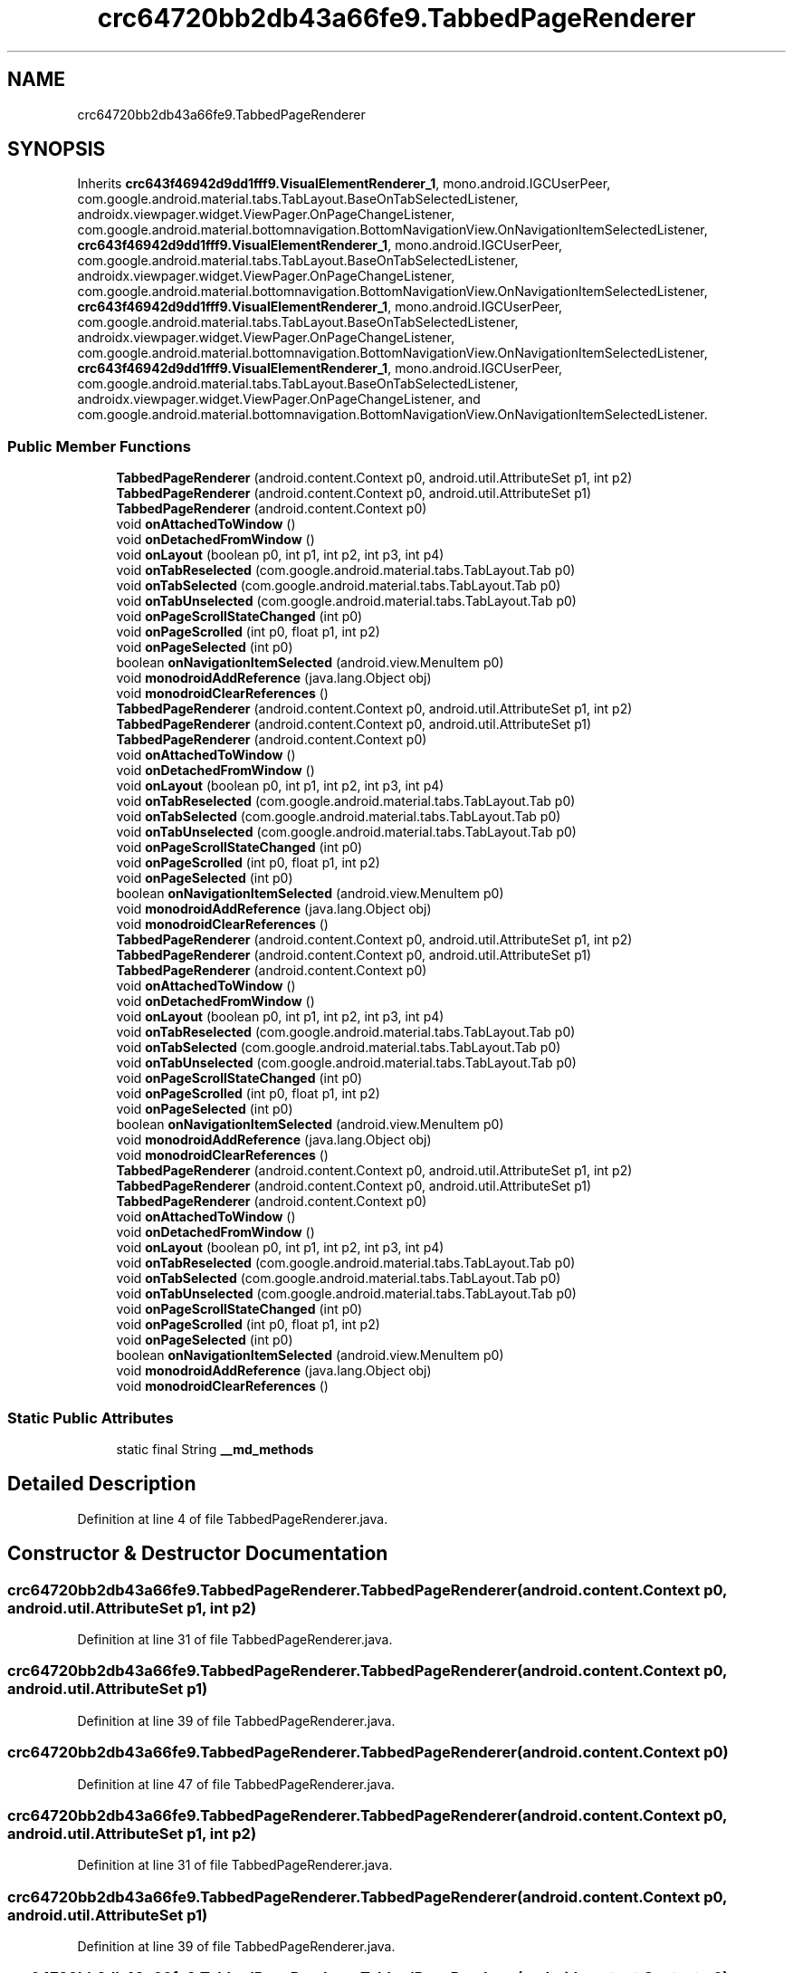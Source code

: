 .TH "crc64720bb2db43a66fe9.TabbedPageRenderer" 3 "Thu Apr 29 2021" "Version 1.0" "Green Quake" \" -*- nroff -*-
.ad l
.nh
.SH NAME
crc64720bb2db43a66fe9.TabbedPageRenderer
.SH SYNOPSIS
.br
.PP
.PP
Inherits \fBcrc643f46942d9dd1fff9\&.VisualElementRenderer_1\fP, mono\&.android\&.IGCUserPeer, com\&.google\&.android\&.material\&.tabs\&.TabLayout\&.BaseOnTabSelectedListener, androidx\&.viewpager\&.widget\&.ViewPager\&.OnPageChangeListener, com\&.google\&.android\&.material\&.bottomnavigation\&.BottomNavigationView\&.OnNavigationItemSelectedListener, \fBcrc643f46942d9dd1fff9\&.VisualElementRenderer_1\fP, mono\&.android\&.IGCUserPeer, com\&.google\&.android\&.material\&.tabs\&.TabLayout\&.BaseOnTabSelectedListener, androidx\&.viewpager\&.widget\&.ViewPager\&.OnPageChangeListener, com\&.google\&.android\&.material\&.bottomnavigation\&.BottomNavigationView\&.OnNavigationItemSelectedListener, \fBcrc643f46942d9dd1fff9\&.VisualElementRenderer_1\fP, mono\&.android\&.IGCUserPeer, com\&.google\&.android\&.material\&.tabs\&.TabLayout\&.BaseOnTabSelectedListener, androidx\&.viewpager\&.widget\&.ViewPager\&.OnPageChangeListener, com\&.google\&.android\&.material\&.bottomnavigation\&.BottomNavigationView\&.OnNavigationItemSelectedListener, \fBcrc643f46942d9dd1fff9\&.VisualElementRenderer_1\fP, mono\&.android\&.IGCUserPeer, com\&.google\&.android\&.material\&.tabs\&.TabLayout\&.BaseOnTabSelectedListener, androidx\&.viewpager\&.widget\&.ViewPager\&.OnPageChangeListener, and com\&.google\&.android\&.material\&.bottomnavigation\&.BottomNavigationView\&.OnNavigationItemSelectedListener\&.
.SS "Public Member Functions"

.in +1c
.ti -1c
.RI "\fBTabbedPageRenderer\fP (android\&.content\&.Context p0, android\&.util\&.AttributeSet p1, int p2)"
.br
.ti -1c
.RI "\fBTabbedPageRenderer\fP (android\&.content\&.Context p0, android\&.util\&.AttributeSet p1)"
.br
.ti -1c
.RI "\fBTabbedPageRenderer\fP (android\&.content\&.Context p0)"
.br
.ti -1c
.RI "void \fBonAttachedToWindow\fP ()"
.br
.ti -1c
.RI "void \fBonDetachedFromWindow\fP ()"
.br
.ti -1c
.RI "void \fBonLayout\fP (boolean p0, int p1, int p2, int p3, int p4)"
.br
.ti -1c
.RI "void \fBonTabReselected\fP (com\&.google\&.android\&.material\&.tabs\&.TabLayout\&.Tab p0)"
.br
.ti -1c
.RI "void \fBonTabSelected\fP (com\&.google\&.android\&.material\&.tabs\&.TabLayout\&.Tab p0)"
.br
.ti -1c
.RI "void \fBonTabUnselected\fP (com\&.google\&.android\&.material\&.tabs\&.TabLayout\&.Tab p0)"
.br
.ti -1c
.RI "void \fBonPageScrollStateChanged\fP (int p0)"
.br
.ti -1c
.RI "void \fBonPageScrolled\fP (int p0, float p1, int p2)"
.br
.ti -1c
.RI "void \fBonPageSelected\fP (int p0)"
.br
.ti -1c
.RI "boolean \fBonNavigationItemSelected\fP (android\&.view\&.MenuItem p0)"
.br
.ti -1c
.RI "void \fBmonodroidAddReference\fP (java\&.lang\&.Object obj)"
.br
.ti -1c
.RI "void \fBmonodroidClearReferences\fP ()"
.br
.ti -1c
.RI "\fBTabbedPageRenderer\fP (android\&.content\&.Context p0, android\&.util\&.AttributeSet p1, int p2)"
.br
.ti -1c
.RI "\fBTabbedPageRenderer\fP (android\&.content\&.Context p0, android\&.util\&.AttributeSet p1)"
.br
.ti -1c
.RI "\fBTabbedPageRenderer\fP (android\&.content\&.Context p0)"
.br
.ti -1c
.RI "void \fBonAttachedToWindow\fP ()"
.br
.ti -1c
.RI "void \fBonDetachedFromWindow\fP ()"
.br
.ti -1c
.RI "void \fBonLayout\fP (boolean p0, int p1, int p2, int p3, int p4)"
.br
.ti -1c
.RI "void \fBonTabReselected\fP (com\&.google\&.android\&.material\&.tabs\&.TabLayout\&.Tab p0)"
.br
.ti -1c
.RI "void \fBonTabSelected\fP (com\&.google\&.android\&.material\&.tabs\&.TabLayout\&.Tab p0)"
.br
.ti -1c
.RI "void \fBonTabUnselected\fP (com\&.google\&.android\&.material\&.tabs\&.TabLayout\&.Tab p0)"
.br
.ti -1c
.RI "void \fBonPageScrollStateChanged\fP (int p0)"
.br
.ti -1c
.RI "void \fBonPageScrolled\fP (int p0, float p1, int p2)"
.br
.ti -1c
.RI "void \fBonPageSelected\fP (int p0)"
.br
.ti -1c
.RI "boolean \fBonNavigationItemSelected\fP (android\&.view\&.MenuItem p0)"
.br
.ti -1c
.RI "void \fBmonodroidAddReference\fP (java\&.lang\&.Object obj)"
.br
.ti -1c
.RI "void \fBmonodroidClearReferences\fP ()"
.br
.ti -1c
.RI "\fBTabbedPageRenderer\fP (android\&.content\&.Context p0, android\&.util\&.AttributeSet p1, int p2)"
.br
.ti -1c
.RI "\fBTabbedPageRenderer\fP (android\&.content\&.Context p0, android\&.util\&.AttributeSet p1)"
.br
.ti -1c
.RI "\fBTabbedPageRenderer\fP (android\&.content\&.Context p0)"
.br
.ti -1c
.RI "void \fBonAttachedToWindow\fP ()"
.br
.ti -1c
.RI "void \fBonDetachedFromWindow\fP ()"
.br
.ti -1c
.RI "void \fBonLayout\fP (boolean p0, int p1, int p2, int p3, int p4)"
.br
.ti -1c
.RI "void \fBonTabReselected\fP (com\&.google\&.android\&.material\&.tabs\&.TabLayout\&.Tab p0)"
.br
.ti -1c
.RI "void \fBonTabSelected\fP (com\&.google\&.android\&.material\&.tabs\&.TabLayout\&.Tab p0)"
.br
.ti -1c
.RI "void \fBonTabUnselected\fP (com\&.google\&.android\&.material\&.tabs\&.TabLayout\&.Tab p0)"
.br
.ti -1c
.RI "void \fBonPageScrollStateChanged\fP (int p0)"
.br
.ti -1c
.RI "void \fBonPageScrolled\fP (int p0, float p1, int p2)"
.br
.ti -1c
.RI "void \fBonPageSelected\fP (int p0)"
.br
.ti -1c
.RI "boolean \fBonNavigationItemSelected\fP (android\&.view\&.MenuItem p0)"
.br
.ti -1c
.RI "void \fBmonodroidAddReference\fP (java\&.lang\&.Object obj)"
.br
.ti -1c
.RI "void \fBmonodroidClearReferences\fP ()"
.br
.ti -1c
.RI "\fBTabbedPageRenderer\fP (android\&.content\&.Context p0, android\&.util\&.AttributeSet p1, int p2)"
.br
.ti -1c
.RI "\fBTabbedPageRenderer\fP (android\&.content\&.Context p0, android\&.util\&.AttributeSet p1)"
.br
.ti -1c
.RI "\fBTabbedPageRenderer\fP (android\&.content\&.Context p0)"
.br
.ti -1c
.RI "void \fBonAttachedToWindow\fP ()"
.br
.ti -1c
.RI "void \fBonDetachedFromWindow\fP ()"
.br
.ti -1c
.RI "void \fBonLayout\fP (boolean p0, int p1, int p2, int p3, int p4)"
.br
.ti -1c
.RI "void \fBonTabReselected\fP (com\&.google\&.android\&.material\&.tabs\&.TabLayout\&.Tab p0)"
.br
.ti -1c
.RI "void \fBonTabSelected\fP (com\&.google\&.android\&.material\&.tabs\&.TabLayout\&.Tab p0)"
.br
.ti -1c
.RI "void \fBonTabUnselected\fP (com\&.google\&.android\&.material\&.tabs\&.TabLayout\&.Tab p0)"
.br
.ti -1c
.RI "void \fBonPageScrollStateChanged\fP (int p0)"
.br
.ti -1c
.RI "void \fBonPageScrolled\fP (int p0, float p1, int p2)"
.br
.ti -1c
.RI "void \fBonPageSelected\fP (int p0)"
.br
.ti -1c
.RI "boolean \fBonNavigationItemSelected\fP (android\&.view\&.MenuItem p0)"
.br
.ti -1c
.RI "void \fBmonodroidAddReference\fP (java\&.lang\&.Object obj)"
.br
.ti -1c
.RI "void \fBmonodroidClearReferences\fP ()"
.br
.in -1c
.SS "Static Public Attributes"

.in +1c
.ti -1c
.RI "static final String \fB__md_methods\fP"
.br
.in -1c
.SH "Detailed Description"
.PP 
Definition at line 4 of file TabbedPageRenderer\&.java\&.
.SH "Constructor & Destructor Documentation"
.PP 
.SS "crc64720bb2db43a66fe9\&.TabbedPageRenderer\&.TabbedPageRenderer (android\&.content\&.Context p0, android\&.util\&.AttributeSet p1, int p2)"

.PP
Definition at line 31 of file TabbedPageRenderer\&.java\&.
.SS "crc64720bb2db43a66fe9\&.TabbedPageRenderer\&.TabbedPageRenderer (android\&.content\&.Context p0, android\&.util\&.AttributeSet p1)"

.PP
Definition at line 39 of file TabbedPageRenderer\&.java\&.
.SS "crc64720bb2db43a66fe9\&.TabbedPageRenderer\&.TabbedPageRenderer (android\&.content\&.Context p0)"

.PP
Definition at line 47 of file TabbedPageRenderer\&.java\&.
.SS "crc64720bb2db43a66fe9\&.TabbedPageRenderer\&.TabbedPageRenderer (android\&.content\&.Context p0, android\&.util\&.AttributeSet p1, int p2)"

.PP
Definition at line 31 of file TabbedPageRenderer\&.java\&.
.SS "crc64720bb2db43a66fe9\&.TabbedPageRenderer\&.TabbedPageRenderer (android\&.content\&.Context p0, android\&.util\&.AttributeSet p1)"

.PP
Definition at line 39 of file TabbedPageRenderer\&.java\&.
.SS "crc64720bb2db43a66fe9\&.TabbedPageRenderer\&.TabbedPageRenderer (android\&.content\&.Context p0)"

.PP
Definition at line 47 of file TabbedPageRenderer\&.java\&.
.SS "crc64720bb2db43a66fe9\&.TabbedPageRenderer\&.TabbedPageRenderer (android\&.content\&.Context p0, android\&.util\&.AttributeSet p1, int p2)"

.PP
Definition at line 31 of file TabbedPageRenderer\&.java\&.
.SS "crc64720bb2db43a66fe9\&.TabbedPageRenderer\&.TabbedPageRenderer (android\&.content\&.Context p0, android\&.util\&.AttributeSet p1)"

.PP
Definition at line 39 of file TabbedPageRenderer\&.java\&.
.SS "crc64720bb2db43a66fe9\&.TabbedPageRenderer\&.TabbedPageRenderer (android\&.content\&.Context p0)"

.PP
Definition at line 47 of file TabbedPageRenderer\&.java\&.
.SS "crc64720bb2db43a66fe9\&.TabbedPageRenderer\&.TabbedPageRenderer (android\&.content\&.Context p0, android\&.util\&.AttributeSet p1, int p2)"

.PP
Definition at line 31 of file TabbedPageRenderer\&.java\&.
.SS "crc64720bb2db43a66fe9\&.TabbedPageRenderer\&.TabbedPageRenderer (android\&.content\&.Context p0, android\&.util\&.AttributeSet p1)"

.PP
Definition at line 39 of file TabbedPageRenderer\&.java\&.
.SS "crc64720bb2db43a66fe9\&.TabbedPageRenderer\&.TabbedPageRenderer (android\&.content\&.Context p0)"

.PP
Definition at line 47 of file TabbedPageRenderer\&.java\&.
.SH "Member Function Documentation"
.PP 
.SS "void crc64720bb2db43a66fe9\&.TabbedPageRenderer\&.monodroidAddReference (java\&.lang\&.Object obj)"

.PP
Reimplemented from \fBcrc643f46942d9dd1fff9\&.VisualElementRenderer_1\fP\&.
.PP
Definition at line 135 of file TabbedPageRenderer\&.java\&.
.SS "void crc64720bb2db43a66fe9\&.TabbedPageRenderer\&.monodroidAddReference (java\&.lang\&.Object obj)"

.PP
Reimplemented from \fBcrc643f46942d9dd1fff9\&.VisualElementRenderer_1\fP\&.
.PP
Definition at line 135 of file TabbedPageRenderer\&.java\&.
.SS "void crc64720bb2db43a66fe9\&.TabbedPageRenderer\&.monodroidAddReference (java\&.lang\&.Object obj)"

.PP
Reimplemented from \fBcrc643f46942d9dd1fff9\&.VisualElementRenderer_1\fP\&.
.PP
Definition at line 135 of file TabbedPageRenderer\&.java\&.
.SS "void crc64720bb2db43a66fe9\&.TabbedPageRenderer\&.monodroidAddReference (java\&.lang\&.Object obj)"

.PP
Reimplemented from \fBcrc643f46942d9dd1fff9\&.VisualElementRenderer_1\fP\&.
.PP
Definition at line 135 of file TabbedPageRenderer\&.java\&.
.SS "void crc64720bb2db43a66fe9\&.TabbedPageRenderer\&.monodroidClearReferences ()"

.PP
Reimplemented from \fBcrc643f46942d9dd1fff9\&.VisualElementRenderer_1\fP\&.
.PP
Definition at line 142 of file TabbedPageRenderer\&.java\&.
.SS "void crc64720bb2db43a66fe9\&.TabbedPageRenderer\&.monodroidClearReferences ()"

.PP
Reimplemented from \fBcrc643f46942d9dd1fff9\&.VisualElementRenderer_1\fP\&.
.PP
Definition at line 142 of file TabbedPageRenderer\&.java\&.
.SS "void crc64720bb2db43a66fe9\&.TabbedPageRenderer\&.monodroidClearReferences ()"

.PP
Reimplemented from \fBcrc643f46942d9dd1fff9\&.VisualElementRenderer_1\fP\&.
.PP
Definition at line 142 of file TabbedPageRenderer\&.java\&.
.SS "void crc64720bb2db43a66fe9\&.TabbedPageRenderer\&.monodroidClearReferences ()"

.PP
Reimplemented from \fBcrc643f46942d9dd1fff9\&.VisualElementRenderer_1\fP\&.
.PP
Definition at line 142 of file TabbedPageRenderer\&.java\&.
.SS "void crc64720bb2db43a66fe9\&.TabbedPageRenderer\&.onAttachedToWindow ()"

.PP
Definition at line 55 of file TabbedPageRenderer\&.java\&.
.SS "void crc64720bb2db43a66fe9\&.TabbedPageRenderer\&.onAttachedToWindow ()"

.PP
Definition at line 55 of file TabbedPageRenderer\&.java\&.
.SS "void crc64720bb2db43a66fe9\&.TabbedPageRenderer\&.onAttachedToWindow ()"

.PP
Definition at line 55 of file TabbedPageRenderer\&.java\&.
.SS "void crc64720bb2db43a66fe9\&.TabbedPageRenderer\&.onAttachedToWindow ()"

.PP
Definition at line 55 of file TabbedPageRenderer\&.java\&.
.SS "void crc64720bb2db43a66fe9\&.TabbedPageRenderer\&.onDetachedFromWindow ()"

.PP
Definition at line 63 of file TabbedPageRenderer\&.java\&.
.SS "void crc64720bb2db43a66fe9\&.TabbedPageRenderer\&.onDetachedFromWindow ()"

.PP
Definition at line 63 of file TabbedPageRenderer\&.java\&.
.SS "void crc64720bb2db43a66fe9\&.TabbedPageRenderer\&.onDetachedFromWindow ()"

.PP
Definition at line 63 of file TabbedPageRenderer\&.java\&.
.SS "void crc64720bb2db43a66fe9\&.TabbedPageRenderer\&.onDetachedFromWindow ()"

.PP
Definition at line 63 of file TabbedPageRenderer\&.java\&.
.SS "void crc64720bb2db43a66fe9\&.TabbedPageRenderer\&.onLayout (boolean p0, int p1, int p2, int p3, int p4)"

.PP
Reimplemented from \fBcrc643f46942d9dd1fff9\&.VisualElementRenderer_1\fP\&.
.PP
Definition at line 71 of file TabbedPageRenderer\&.java\&.
.SS "void crc64720bb2db43a66fe9\&.TabbedPageRenderer\&.onLayout (boolean p0, int p1, int p2, int p3, int p4)"

.PP
Reimplemented from \fBcrc643f46942d9dd1fff9\&.VisualElementRenderer_1\fP\&.
.PP
Definition at line 71 of file TabbedPageRenderer\&.java\&.
.SS "void crc64720bb2db43a66fe9\&.TabbedPageRenderer\&.onLayout (boolean p0, int p1, int p2, int p3, int p4)"

.PP
Reimplemented from \fBcrc643f46942d9dd1fff9\&.VisualElementRenderer_1\fP\&.
.PP
Definition at line 71 of file TabbedPageRenderer\&.java\&.
.SS "void crc64720bb2db43a66fe9\&.TabbedPageRenderer\&.onLayout (boolean p0, int p1, int p2, int p3, int p4)"

.PP
Reimplemented from \fBcrc643f46942d9dd1fff9\&.VisualElementRenderer_1\fP\&.
.PP
Definition at line 71 of file TabbedPageRenderer\&.java\&.
.SS "boolean crc64720bb2db43a66fe9\&.TabbedPageRenderer\&.onNavigationItemSelected (android\&.view\&.MenuItem p0)"

.PP
Definition at line 127 of file TabbedPageRenderer\&.java\&.
.SS "boolean crc64720bb2db43a66fe9\&.TabbedPageRenderer\&.onNavigationItemSelected (android\&.view\&.MenuItem p0)"

.PP
Definition at line 127 of file TabbedPageRenderer\&.java\&.
.SS "boolean crc64720bb2db43a66fe9\&.TabbedPageRenderer\&.onNavigationItemSelected (android\&.view\&.MenuItem p0)"

.PP
Definition at line 127 of file TabbedPageRenderer\&.java\&.
.SS "boolean crc64720bb2db43a66fe9\&.TabbedPageRenderer\&.onNavigationItemSelected (android\&.view\&.MenuItem p0)"

.PP
Definition at line 127 of file TabbedPageRenderer\&.java\&.
.SS "void crc64720bb2db43a66fe9\&.TabbedPageRenderer\&.onPageScrolled (int p0, float p1, int p2)"

.PP
Definition at line 111 of file TabbedPageRenderer\&.java\&.
.SS "void crc64720bb2db43a66fe9\&.TabbedPageRenderer\&.onPageScrolled (int p0, float p1, int p2)"

.PP
Definition at line 111 of file TabbedPageRenderer\&.java\&.
.SS "void crc64720bb2db43a66fe9\&.TabbedPageRenderer\&.onPageScrolled (int p0, float p1, int p2)"

.PP
Definition at line 111 of file TabbedPageRenderer\&.java\&.
.SS "void crc64720bb2db43a66fe9\&.TabbedPageRenderer\&.onPageScrolled (int p0, float p1, int p2)"

.PP
Definition at line 111 of file TabbedPageRenderer\&.java\&.
.SS "void crc64720bb2db43a66fe9\&.TabbedPageRenderer\&.onPageScrollStateChanged (int p0)"

.PP
Definition at line 103 of file TabbedPageRenderer\&.java\&.
.SS "void crc64720bb2db43a66fe9\&.TabbedPageRenderer\&.onPageScrollStateChanged (int p0)"

.PP
Definition at line 103 of file TabbedPageRenderer\&.java\&.
.SS "void crc64720bb2db43a66fe9\&.TabbedPageRenderer\&.onPageScrollStateChanged (int p0)"

.PP
Definition at line 103 of file TabbedPageRenderer\&.java\&.
.SS "void crc64720bb2db43a66fe9\&.TabbedPageRenderer\&.onPageScrollStateChanged (int p0)"

.PP
Definition at line 103 of file TabbedPageRenderer\&.java\&.
.SS "void crc64720bb2db43a66fe9\&.TabbedPageRenderer\&.onPageSelected (int p0)"

.PP
Definition at line 119 of file TabbedPageRenderer\&.java\&.
.SS "void crc64720bb2db43a66fe9\&.TabbedPageRenderer\&.onPageSelected (int p0)"

.PP
Definition at line 119 of file TabbedPageRenderer\&.java\&.
.SS "void crc64720bb2db43a66fe9\&.TabbedPageRenderer\&.onPageSelected (int p0)"

.PP
Definition at line 119 of file TabbedPageRenderer\&.java\&.
.SS "void crc64720bb2db43a66fe9\&.TabbedPageRenderer\&.onPageSelected (int p0)"

.PP
Definition at line 119 of file TabbedPageRenderer\&.java\&.
.SS "void crc64720bb2db43a66fe9\&.TabbedPageRenderer\&.onTabReselected (com\&.google\&.android\&.material\&.tabs\&.TabLayout\&.Tab p0)"

.PP
Definition at line 79 of file TabbedPageRenderer\&.java\&.
.SS "void crc64720bb2db43a66fe9\&.TabbedPageRenderer\&.onTabReselected (com\&.google\&.android\&.material\&.tabs\&.TabLayout\&.Tab p0)"

.PP
Definition at line 79 of file TabbedPageRenderer\&.java\&.
.SS "void crc64720bb2db43a66fe9\&.TabbedPageRenderer\&.onTabReselected (com\&.google\&.android\&.material\&.tabs\&.TabLayout\&.Tab p0)"

.PP
Definition at line 79 of file TabbedPageRenderer\&.java\&.
.SS "void crc64720bb2db43a66fe9\&.TabbedPageRenderer\&.onTabReselected (com\&.google\&.android\&.material\&.tabs\&.TabLayout\&.Tab p0)"

.PP
Definition at line 79 of file TabbedPageRenderer\&.java\&.
.SS "void crc64720bb2db43a66fe9\&.TabbedPageRenderer\&.onTabSelected (com\&.google\&.android\&.material\&.tabs\&.TabLayout\&.Tab p0)"

.PP
Definition at line 87 of file TabbedPageRenderer\&.java\&.
.SS "void crc64720bb2db43a66fe9\&.TabbedPageRenderer\&.onTabSelected (com\&.google\&.android\&.material\&.tabs\&.TabLayout\&.Tab p0)"

.PP
Definition at line 87 of file TabbedPageRenderer\&.java\&.
.SS "void crc64720bb2db43a66fe9\&.TabbedPageRenderer\&.onTabSelected (com\&.google\&.android\&.material\&.tabs\&.TabLayout\&.Tab p0)"

.PP
Definition at line 87 of file TabbedPageRenderer\&.java\&.
.SS "void crc64720bb2db43a66fe9\&.TabbedPageRenderer\&.onTabSelected (com\&.google\&.android\&.material\&.tabs\&.TabLayout\&.Tab p0)"

.PP
Definition at line 87 of file TabbedPageRenderer\&.java\&.
.SS "void crc64720bb2db43a66fe9\&.TabbedPageRenderer\&.onTabUnselected (com\&.google\&.android\&.material\&.tabs\&.TabLayout\&.Tab p0)"

.PP
Definition at line 95 of file TabbedPageRenderer\&.java\&.
.SS "void crc64720bb2db43a66fe9\&.TabbedPageRenderer\&.onTabUnselected (com\&.google\&.android\&.material\&.tabs\&.TabLayout\&.Tab p0)"

.PP
Definition at line 95 of file TabbedPageRenderer\&.java\&.
.SS "void crc64720bb2db43a66fe9\&.TabbedPageRenderer\&.onTabUnselected (com\&.google\&.android\&.material\&.tabs\&.TabLayout\&.Tab p0)"

.PP
Definition at line 95 of file TabbedPageRenderer\&.java\&.
.SS "void crc64720bb2db43a66fe9\&.TabbedPageRenderer\&.onTabUnselected (com\&.google\&.android\&.material\&.tabs\&.TabLayout\&.Tab p0)"

.PP
Definition at line 95 of file TabbedPageRenderer\&.java\&.
.SH "Member Data Documentation"
.PP 
.SS "static final String crc64720bb2db43a66fe9\&.TabbedPageRenderer\&.__md_methods\fC [static]\fP"
@hide 
.PP
Definition at line 13 of file TabbedPageRenderer\&.java\&.

.SH "Author"
.PP 
Generated automatically by Doxygen for Green Quake from the source code\&.
